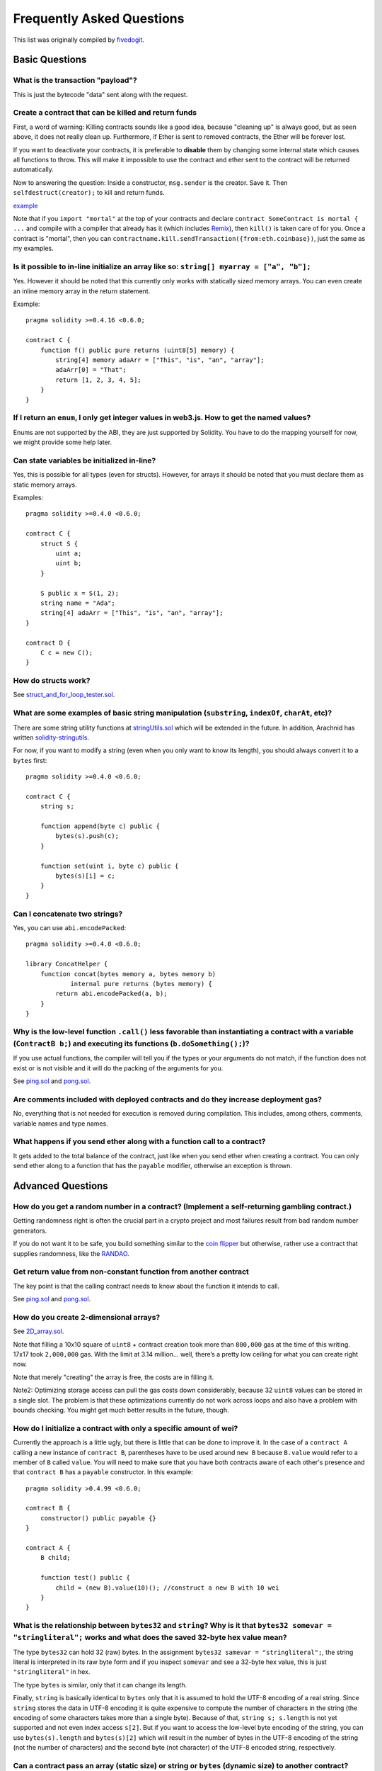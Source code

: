 ###########################
Frequently Asked Questions
###########################

This list was originally compiled by `fivedogit <mailto:fivedogit@gmail.com>`_.


***************
Basic Questions
***************

What is the transaction "payload"?
==================================

This is just the bytecode "data" sent along with the request.


Create a contract that can be killed and return funds
=====================================================

First, a word of warning: Killing contracts sounds like a good idea, because "cleaning up"
is always good, but as seen above, it does not really clean up. Furthermore,
if Ether is sent to removed contracts, the Ether will be forever lost.

If you want to deactivate your contracts, it is preferable to **disable** them by changing some
internal state which causes all functions to throw. This will make it impossible
to use the contract and ether sent to the contract will be returned automatically.

Now to answering the question: Inside a constructor, ``msg.sender`` is the
creator. Save it. Then ``selfdestruct(creator);`` to kill and return funds.

`example <https://github.com/fivedogit/solidity-baby-steps/blob/master/contracts/05_greeter.sol>`_

Note that if you ``import "mortal"`` at the top of your contracts and declare
``contract SomeContract is mortal { ...`` and compile with a compiler that already
has it (which includes `Remix <https://remix.ethereum.org/>`_), then
``kill()`` is taken care of for you. Once a contract is "mortal", then you can
``contractname.kill.sendTransaction({from:eth.coinbase})``, just the same as my
examples.

Is it possible to in-line initialize an array like so: ``string[] myarray = ["a", "b"];``
=========================================================================================

Yes. However it should be noted that this currently only works with statically sized memory arrays. You can even create an inline memory
array in the return statement.

Example::

    pragma solidity >=0.4.16 <0.6.0;

    contract C {
        function f() public pure returns (uint8[5] memory) {
            string[4] memory adaArr = ["This", "is", "an", "array"];
            adaArr[0] = "That";
            return [1, 2, 3, 4, 5];
        }
    }

If I return an ``enum``, I only get integer values in web3.js. How to get the named values?
===========================================================================================

Enums are not supported by the ABI, they are just supported by Solidity.
You have to do the mapping yourself for now, we might provide some help
later.

Can state variables be initialized in-line?
===========================================

Yes, this is possible for all types (even for structs). However, for arrays it
should be noted that you must declare them as static memory arrays.

Examples::

    pragma solidity >=0.4.0 <0.6.0;

    contract C {
        struct S {
            uint a;
            uint b;
        }

        S public x = S(1, 2);
        string name = "Ada";
        string[4] adaArr = ["This", "is", "an", "array"];
    }

    contract D {
        C c = new C();
    }

How do structs work?
====================

See `struct_and_for_loop_tester.sol <https://github.com/fivedogit/solidity-baby-steps/blob/master/contracts/65_struct_and_for_loop_tester.sol>`_.

What are some examples of basic string manipulation (``substring``, ``indexOf``, ``charAt``, etc)?
==================================================================================================

There are some string utility functions at `stringUtils.sol <https://github.com/ethereum/dapp-bin/blob/master/library/stringUtils.sol>`_
which will be extended in the future. In addition, Arachnid has written `solidity-stringutils <https://github.com/Arachnid/solidity-stringutils>`_.

For now, if you want to modify a string (even when you only want to know its length),
you should always convert it to a ``bytes`` first::

    pragma solidity >=0.4.0 <0.6.0;

    contract C {
        string s;

        function append(byte c) public {
            bytes(s).push(c);
        }

        function set(uint i, byte c) public {
            bytes(s)[i] = c;
        }
    }


Can I concatenate two strings?
==============================

Yes, you can use ``abi.encodePacked``::

    pragma solidity >=0.4.0 <0.6.0;

    library ConcatHelper {
        function concat(bytes memory a, bytes memory b)
                internal pure returns (bytes memory) {
            return abi.encodePacked(a, b);
        }
    }


Why is the low-level function ``.call()`` less favorable than instantiating a contract with a variable (``ContractB b;``) and executing its functions (``b.doSomething();``)?
=============================================================================================================================================================================

If you use actual functions, the compiler will tell you if the types
or your arguments do not match, if the function does not exist
or is not visible and it will do the packing of the
arguments for you.

See `ping.sol <https://github.com/fivedogit/solidity-baby-steps/blob/master/contracts/45_ping.sol>`_ and
`pong.sol <https://github.com/fivedogit/solidity-baby-steps/blob/master/contracts/45_pong.sol>`_.

Are comments included with deployed contracts and do they increase deployment gas?
==================================================================================

No, everything that is not needed for execution is removed during compilation.
This includes, among others, comments, variable names and type names.

What happens if you send ether along with a function call to a contract?
========================================================================

It gets added to the total balance of the contract, just like when you send ether when creating a contract.
You can only send ether along to a function that has the ``payable`` modifier,
otherwise an exception is thrown.

******************
Advanced Questions
******************

How do you get a random number in a contract? (Implement a self-returning gambling contract.)
=============================================================================================

Getting randomness right is often the crucial part in a crypto project and
most failures result from bad random number generators.

If you do not want it to be safe, you build something similar to the `coin flipper <https://github.com/fivedogit/solidity-baby-steps/blob/master/contracts/35_coin_flipper.sol>`_
but otherwise, rather use a contract that supplies randomness, like the `RANDAO <https://github.com/randao/randao>`_.

Get return value from non-constant function from another contract
=================================================================

The key point is that the calling contract needs to know about the function it intends to call.

See `ping.sol <https://github.com/fivedogit/solidity-baby-steps/blob/master/contracts/45_ping.sol>`_
and `pong.sol <https://github.com/fivedogit/solidity-baby-steps/blob/master/contracts/45_pong.sol>`_.

How do you create 2-dimensional arrays?
=======================================

See `2D_array.sol <https://github.com/fivedogit/solidity-baby-steps/blob/master/contracts/55_2D_array.sol>`_.

Note that filling a 10x10 square of ``uint8`` + contract creation took more than ``800,000``
gas at the time of this writing. 17x17 took ``2,000,000`` gas. With the limit at
3.14 million... well, there’s a pretty low ceiling for what you can create right
now.

Note that merely "creating" the array is free, the costs are in filling it.

Note2: Optimizing storage access can pull the gas costs down considerably, because
32 ``uint8`` values can be stored in a single slot. The problem is that these optimizations
currently do not work across loops and also have a problem with bounds checking.
You might get much better results in the future, though.

How do I initialize a contract with only a specific amount of wei?
==================================================================

Currently the approach is a little ugly, but there is little that can be done to improve it.
In the case of a ``contract A`` calling a new instance of ``contract B``, parentheses have to be used around
``new B`` because ``B.value`` would refer to a member of ``B`` called ``value``.
You will need to make sure that you have both contracts aware of each other's presence and that ``contract B`` has a ``payable`` constructor.
In this example::

    pragma solidity >0.4.99 <0.6.0;

    contract B {
        constructor() public payable {}
    }

    contract A {
        B child;

        function test() public {
            child = (new B).value(10)(); //construct a new B with 10 wei
        }
    }

What is the relationship between ``bytes32`` and ``string``? Why is it that ``bytes32 somevar = "stringliteral";`` works and what does the saved 32-byte hex value mean?
========================================================================================================================================================================

The type ``bytes32`` can hold 32 (raw) bytes. In the assignment ``bytes32 samevar = "stringliteral";``,
the string literal is interpreted in its raw byte form and if you inspect ``somevar`` and
see a 32-byte hex value, this is just ``"stringliteral"`` in hex.

The type ``bytes`` is similar, only that it can change its length.

Finally, ``string`` is basically identical to ``bytes`` only that it is assumed
to hold the UTF-8 encoding of a real string. Since ``string`` stores the
data in UTF-8 encoding it is quite expensive to compute the number of
characters in the string (the encoding of some characters takes more
than a single byte). Because of that, ``string s; s.length`` is not yet
supported and not even index access ``s[2]``. But if you want to access
the low-level byte encoding of the string, you can use
``bytes(s).length`` and ``bytes(s)[2]`` which will result in the number
of bytes in the UTF-8 encoding of the string (not the number of
characters) and the second byte (not character) of the UTF-8 encoded
string, respectively.


Can a contract pass an array (static size) or string or ``bytes`` (dynamic size) to another contract?
=====================================================================================================

Sure. Take care that if you cross the memory / storage boundary,
independent copies will be created::

    pragma solidity >=0.4.16 <0.6.0;

    contract C {
        uint[20] x;

        function f() public {
            g(x);
            h(x);
        }

        function g(uint[20] memory y) internal pure {
            y[2] = 3;
        }

        function h(uint[20] storage y) internal {
            y[3] = 4;
        }
    }

The call to ``g(x)`` will not have an effect on ``x`` because it needs
to create an independent copy of the storage value in memory.
On the other hand, ``h(x)`` successfully modifies ``x`` because only
a reference and not a copy is passed.

Is it possible to return an array of strings (``string[]``) from a Solidity function?
=====================================================================================

Only when ``pragma experimental "ABIEncoderV2";`` is used.

What does the following strange check do in the Custom Token contract?
======================================================================

::

    require((balanceOf[_to] + _value) >= balanceOf[_to]);

Integers in Solidity (and most other machine-related programming languages) are restricted to a certain range.
For ``uint256``, this is ``0`` up to ``2**256 - 1``. If the result of some operation on those numbers
does not fit inside this range, it is truncated. These truncations can have
`serious consequences <https://en.bitcoin.it/wiki/Value_overflow_incident>`_, so code like the one
above is necessary to avoid certain attacks.


Why are explicit conversions between fixed-size bytes types and integer types failing?
======================================================================================

Since version 0.5.0 explicit conversions between fixed-size byte arrays and integers are only allowed,
if both types have the same size. This prevents unexpected behaviour when truncating or padding.
Such conversions are still possible, but intermediate casts are required that make the desired
truncation and padding convention explicit. See :ref:`types-conversion-elementary-types` for a full
explanation and examples.


Why can number literals not be converted to fixed-size bytes types?
===================================================================

Since version 0.5.0 only hexadecimal number literals can be converted to fixed-size bytes
types and only if the number of hex digits matches the size of the type. See :ref:`types-conversion-literals`
for a full explanation and examples.



More Questions?
===============

If you have more questions or your question is not answered here, please talk to us on
`gitter <https://gitter.im/ethereum/solidity>`_ or file an `issue <https://github.com/ethereum/solidity/issues>`_.
